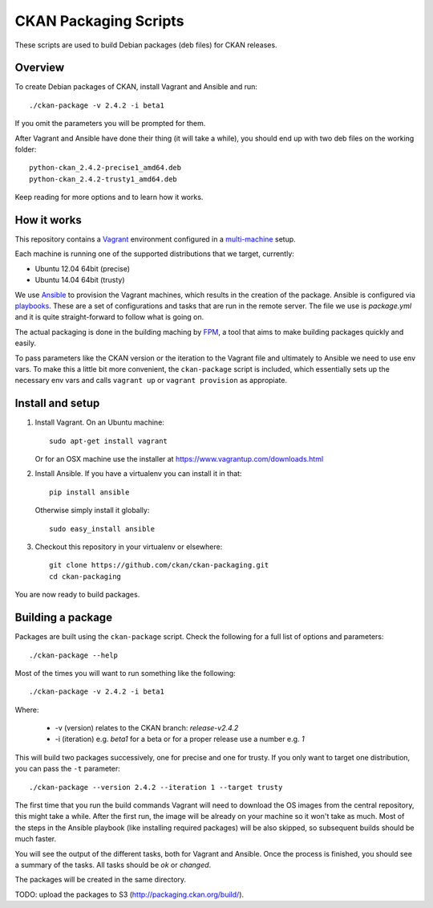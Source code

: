 CKAN Packaging Scripts
======================

These scripts are used to build Debian packages (deb files) for CKAN releases.

Overview
--------

To create Debian packages of CKAN, install Vagrant and Ansible and run::

    ./ckan-package -v 2.4.2 -i beta1

If you omit the parameters you will be prompted for them.

After Vagrant and Ansible have done their thing (it will take a while), you
should end up with two deb files on the working folder::

    python-ckan_2.4.2-precise1_amd64.deb
    python-ckan_2.4.2-trusty1_amd64.deb

Keep reading for more options and to learn how it works.


How it works
------------

This repository contains a `Vagrant <https://www.vagrantup.com/>`_ environment
configured in a `multi-machine <https://docs.vagrantup.com/v2/multi-machine>`_ setup.

Each machine is running one of the supported distributions that we target, currently:

* Ubuntu 12.04 64bit (precise)
* Ubuntu 14.04 64bit (trusty)

We use `Ansible <http://ansible.com>`_ to provision the Vagrant machines, which
results in the creation of the package. Ansible is configured via
`playbooks <http://docs.ansible.com/ansible/playbooks.html>`_. These are a set of
configurations and tasks that are run in the remote server. The file we use
is `package.yml` and it is quite straight-forward to follow what is going on.

The actual packaging is done in the building maching by
`FPM <https://github.com/jordansissel/fpm>`_, a tool that aims to make building
packages quickly and easily.

To pass parameters like the CKAN version or the iteration to the Vagrant file and
ultimately to Ansible we need to use env vars. To make this a little bit more
convenient, the ``ckan-package`` script is included, which essentially sets up the
necessary env vars and calls ``vagrant up`` or ``vagrant provision`` as appropiate.


Install and setup
-----------------

1. Install Vagrant. On an Ubuntu machine::

    sudo apt-get install vagrant

   Or for an OSX machine use the installer at https://www.vagrantup.com/downloads.html

2. Install Ansible. If you have a virtualenv you can install it in that::

    pip install ansible

   Otherwise simply install it globally::

    sudo easy_install ansible

3. Checkout this repository in your virtualenv or elsewhere::

    git clone https://github.com/ckan/ckan-packaging.git
    cd ckan-packaging

You are now ready to build packages.


Building a package
------------------

Packages are built using the ``ckan-package`` script. Check the following for a
full list of options and parameters::

    ./ckan-package --help

Most of the times you will want to run something like the following::

    ./ckan-package -v 2.4.2 -i beta1

Where:

 * -v (version) relates to the CKAN branch: `release-v2.4.2`
 * -i (iteration) e.g. `beta1` for a beta or for a proper release use a number e.g. `1`

This will build two packages successively, one for precise and one for trusty. If you
only want to target one distribution, you can pass the ``-t`` parameter::

    ./ckan-package --version 2.4.2 --iteration 1 --target trusty

The first time that you run the build commands Vagrant will
need to download the OS images from the central repository, this might take a while.
After the first run, the image will be already on your machine so it won't take as much.
Most of the steps in the Ansible playbook (like installing required packages) will be also
skipped, so subsequent builds should be much faster.

You will see the output of the different tasks, both for Vagrant and Ansible.
Once the process is finished, you should see a summary of the tasks.
All tasks should be `ok` or `changed`.

The packages will be created in the same directory.

TODO: upload the packages to S3 (http://packaging.ckan.org/build/).
